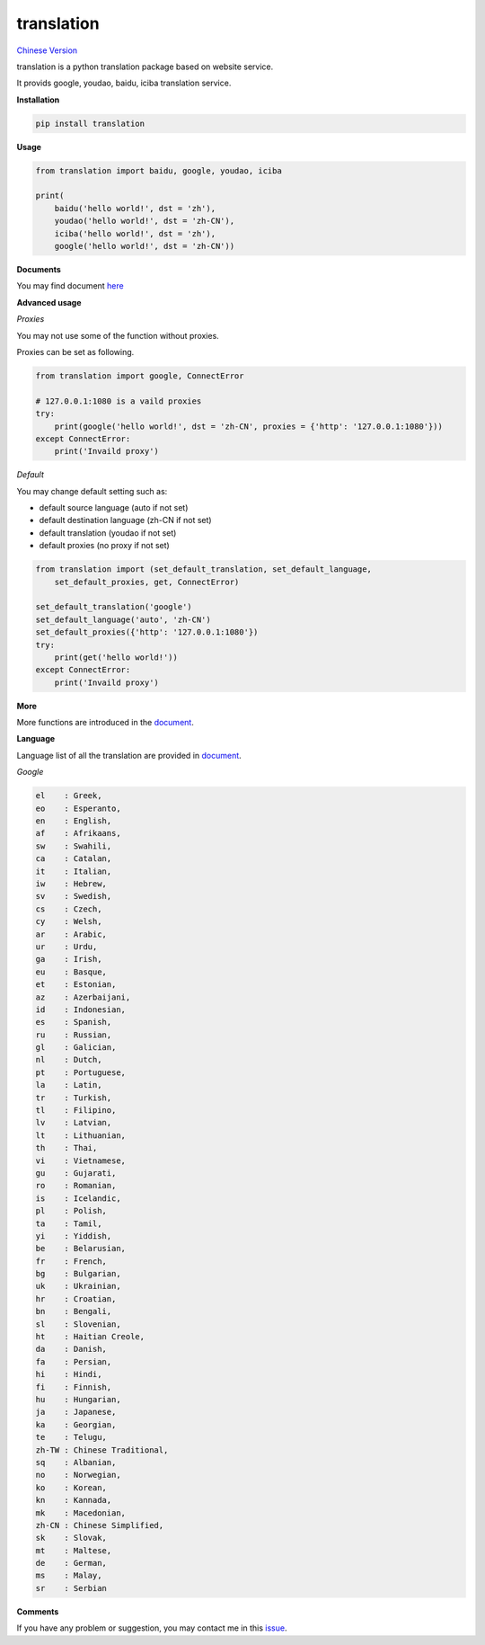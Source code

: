 translation
===========

|python27| `Chinese Version <https://github.com/littlecodersh/translation/blob/master/README.md>`__

translation is a python translation package based on website service.

It provids google, youdao, baidu, iciba translation service.

**Installation**

.. code:: bash

    pip install translation

**Usage**

.. code:: python

    from translation import baidu, google, youdao, iciba

    print(
        baidu('hello world!', dst = 'zh'),
        youdao('hello world!', dst = 'zh-CN'),
        iciba('hello world!', dst = 'zh'),
        google('hello world!', dst = 'zh-CN'))

**Documents**

You may find document `here <https://translation.readthedocs.org/zh/latest/>`__

**Advanced usage**

*Proxies*

You may not use some of the function without proxies.

Proxies can be set as following.

.. code:: python

    from translation import google, ConnectError

    # 127.0.0.1:1080 is a vaild proxies
    try:
        print(google('hello world!', dst = 'zh-CN', proxies = {'http': '127.0.0.1:1080'}))
    except ConnectError:
        print('Invaild proxy')

*Default*

You may change default setting such as:

* default source language (auto if not set)
* default destination language (zh-CN if not set)
* default translation (youdao if not set)
* default proxies (no proxy if not set)

.. code:: python

    from translation import (set_default_translation, set_default_language,
        set_default_proxies, get, ConnectError)

    set_default_translation('google')
    set_default_language('auto', 'zh-CN')
    set_default_proxies({'http': '127.0.0.1:1080'})
    try:
        print(get('hello world!'))
    except ConnectError:
        print('Invaild proxy')

**More**

More functions are introduced in the `document <https://translation.readthedocs.org/zh/latest/>`__.

**Language**

Language list of all the translation are provided in `document <https://translation.readthedocs.org/zh/latest/>`__.

*Google*

.. code:: bash

    el    : Greek,
    eo    : Esperanto,
    en    : English,
    af    : Afrikaans,
    sw    : Swahili,
    ca    : Catalan,
    it    : Italian,
    iw    : Hebrew,
    sv    : Swedish,
    cs    : Czech,
    cy    : Welsh,
    ar    : Arabic,
    ur    : Urdu,
    ga    : Irish,
    eu    : Basque,
    et    : Estonian,
    az    : Azerbaijani,
    id    : Indonesian,
    es    : Spanish,
    ru    : Russian,
    gl    : Galician,
    nl    : Dutch,
    pt    : Portuguese,
    la    : Latin,
    tr    : Turkish,
    tl    : Filipino,
    lv    : Latvian,
    lt    : Lithuanian,
    th    : Thai,
    vi    : Vietnamese,
    gu    : Gujarati,
    ro    : Romanian,
    is    : Icelandic,
    pl    : Polish,
    ta    : Tamil,
    yi    : Yiddish,
    be    : Belarusian,
    fr    : French,
    bg    : Bulgarian,
    uk    : Ukrainian,
    hr    : Croatian,
    bn    : Bengali,
    sl    : Slovenian,
    ht    : Haitian Creole,
    da    : Danish,
    fa    : Persian,
    hi    : Hindi,
    fi    : Finnish,
    hu    : Hungarian,
    ja    : Japanese,
    ka    : Georgian,
    te    : Telugu,
    zh-TW : Chinese Traditional,
    sq    : Albanian,
    no    : Norwegian,
    ko    : Korean,
    kn    : Kannada,
    mk    : Macedonian,
    zh-CN : Chinese Simplified,
    sk    : Slovak,
    mt    : Maltese,
    de    : German,
    ms    : Malay,
    sr    : Serbian

**Comments**

If you have any problem or suggestion, you may contact me in this `issue <https://github.com/littlecodersh/translation/issues/1>`__.

.. |python27| image:: https://img.shields.io/badge/python-2.7-ff69b4.svg


